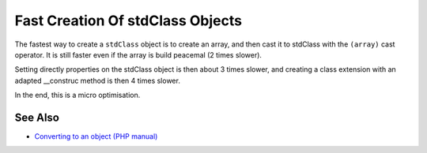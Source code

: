 .. _fast-creation-of-stdclass-objects:

Fast Creation Of stdClass Objects
---------------------------------

.. meta::
	:description:
		Fast Creation Of stdClass Objects: The fastest way to create a ``stdClass`` object is to create an array, and then cast it to stdClass with the ``(array)`` cast operator.
	:twitter:card: summary_large_image
	:twitter:site: @exakat
	:twitter:title: Fast Creation Of stdClass Objects
	:twitter:description: Fast Creation Of stdClass Objects: The fastest way to create a ``stdClass`` object is to create an array, and then cast it to stdClass with the ``(array)`` cast operator
	:twitter:creator: @exakat
	:twitter:image:src: https://php-tips.readthedocs.io/en/latest/_images/fastest_stdclass_creation.png
	:og:image: https://php-tips.readthedocs.io/en/latest/_images/fastest_stdclass_creation.png
	:og:title: Fast Creation Of stdClass Objects
	:og:type: article
	:og:description: The fastest way to create a ``stdClass`` object is to create an array, and then cast it to stdClass with the ``(array)`` cast operator
	:og:url: https://php-tips.readthedocs.io/en/latest/tips/fastest_stdclass_creation.html
	:og:locale: en

.. raw:: html

	<script type="application/ld+json">{"@context":"https:\/\/schema.org","@graph":[{"@type":"WebPage","@id":"https:\/\/php-tips.readthedocs.io\/en\/latest\/tips\/fastest_stdclass_creation.html","url":"https:\/\/php-tips.readthedocs.io\/en\/latest\/tips\/fastest_stdclass_creation.html","name":"Fast Creation Of stdClass Objects","isPartOf":{"@id":"https:\/\/www.exakat.io\/"},"datePublished":"Sun, 26 May 2024 19:42:08 +0000","dateModified":"Sun, 26 May 2024 19:42:08 +0000","description":"The fastest way to create a ``stdClass`` object is to create an array, and then cast it to stdClass with the ``(array)`` cast operator","inLanguage":"en-US","potentialAction":[{"@type":"ReadAction","target":["https:\/\/php-tips.readthedocs.io\/en\/latest\/tips\/fastest_stdclass_creation.html"]}]},{"@type":"WebSite","@id":"https:\/\/www.exakat.io\/","url":"https:\/\/www.exakat.io\/","name":"Exakat","description":"Smart PHP static analysis","inLanguage":"en-US"}]}</script>

The fastest way to create a ``stdClass`` object is to create an array, and then cast it to stdClass with the ``(array)`` cast operator. It is still faster even if the array is build peacemal (2 times slower).

Setting directly properties on the stdClass object is then about 3 times slower, and creating a class extension with an adapted __construc method is then 4 times slower.

In the end, this is a micro optimisation.

.. image:: ../images/fastest_stdclass_creation.png

See Also
________

* `Converting to an object (PHP manual) <https://www.php.net/manual/en/language.types.object.php#language.types.object.casting>`_

